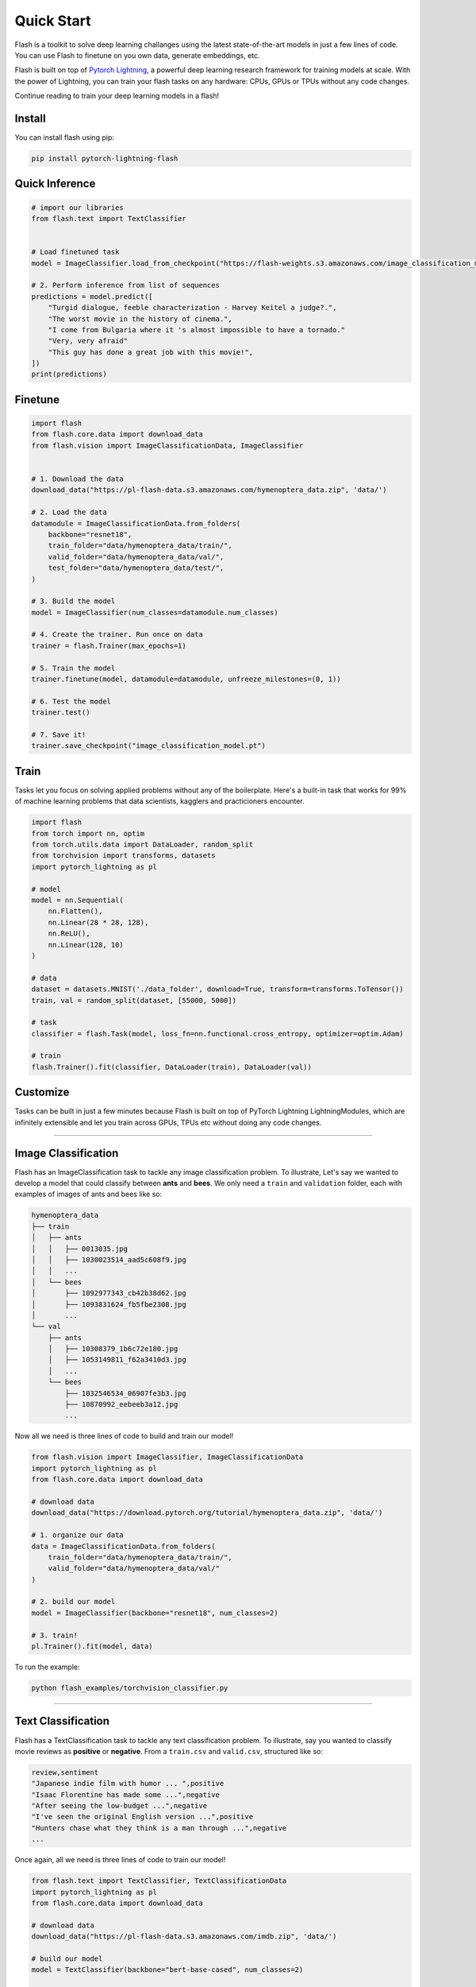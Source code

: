 Quick Start
===========
Flash is a toolkit to solve deep learning challanges using the latest state-of-the-art models in just a few lines of code. You can use Flash to finetune on you own data, generate embeddings, etc.

Flash is built on top of `Pytorch Lightning
<https://github.com/PyTorchLightning/pytorch-lightning>`_, a powerful deep learning research framework for training models at scale. With the power of Lightning, you can train your flash tasks on any hardware: CPUs, GPUs or TPUs without any code changes. 

Continue reading to train your deep learning models in a flash!


Install
-------

You can install flash using pip:

.. code-block:: bash

    pip install pytorch-lightning-flash


Quick Inference
---------------
.. code-block:: python

    # import our libraries
    from flash.text import TextClassifier


    # Load finetuned task
    model = ImageClassifier.load_from_checkpoint("https://flash-weights.s3.amazonaws.com/image_classification_model.pt")

    # 2. Perform inference from list of sequences
    predictions = model.predict([
        "Turgid dialogue, feeble characterization - Harvey Keitel a judge?.",
        "The worst movie in the history of cinema.",
        "I come from Bulgaria where it 's almost impossible to have a tornado."
        "Very, very afraid"
        "This guy has done a great job with this movie!",
    ])
    print(predictions)

Finetune
--------

.. code-block:: python

    import flash
    from flash.core.data import download_data
    from flash.vision import ImageClassificationData, ImageClassifier


    # 1. Download the data
    download_data("https://pl-flash-data.s3.amazonaws.com/hymenoptera_data.zip", 'data/')

    # 2. Load the data
    datamodule = ImageClassificationData.from_folders(
        backbone="resnet18",
        train_folder="data/hymenoptera_data/train/",
        valid_folder="data/hymenoptera_data/val/",
        test_folder="data/hymenoptera_data/test/",
    )

    # 3. Build the model
    model = ImageClassifier(num_classes=datamodule.num_classes)

    # 4. Create the trainer. Run once on data
    trainer = flash.Trainer(max_epochs=1)

    # 5. Train the model
    trainer.finetune(model, datamodule=datamodule, unfreeze_milestones=(0, 1))

    # 6. Test the model
    trainer.test()

    # 7. Save it!
    trainer.save_checkpoint("image_classification_model.pt")

Train
-----

Tasks let you focus on solving applied problems without any of the boilerplate. Here's a built-in
task that works for 99% of machine learning problems that data scientists, kagglers and practicioners
encounter.

.. code-block:: python

    import flash
    from torch import nn, optim
    from torch.utils.data import DataLoader, random_split
    from torchvision import transforms, datasets
    import pytorch_lightning as pl

    # model
    model = nn.Sequential(
        nn.Flatten(),
        nn.Linear(28 * 28, 128),
        nn.ReLU(),
        nn.Linear(128, 10)
    )

    # data
    dataset = datasets.MNIST('./data_folder', download=True, transform=transforms.ToTensor())
    train, val = random_split(dataset, [55000, 5000])

    # task
    classifier = flash.Task(model, loss_fn=nn.functional.cross_entropy, optimizer=optim.Adam)

    # train
    flash.Trainer().fit(classifier, DataLoader(train), DataLoader(val))


Customize
---------

Tasks can be built in just a few minutes because Flash is built on top of PyTorch Lightning LightningModules, which
are infinitely extensible and let you train across GPUs, TPUs etc without doing any code changes.

---------

Image Classification
--------------------

Flash has an ImageClassification task to tackle any image classification problem.
To illustrate, Let's say we wanted to develop a model that could classify between **ants** and **bees**.
We only need a ``train`` and ``validation`` folder, each with examples of images of ants and bees like so:

.. code-block::

    hymenoptera_data
    ├── train
    │   ├── ants
    │   │   ├── 0013035.jpg
    │   │   ├── 1030023514_aad5c608f9.jpg
    │   │   ...
    │   └── bees
    │       ├── 1092977343_cb42b38d62.jpg
    │       ├── 1093831624_fb5fbe2308.jpg
    │       ...
    └── val
        ├── ants
        │   ├── 10308379_1b6c72e180.jpg
        │   ├── 1053149811_f62a3410d3.jpg
        │   ...
        └── bees
            ├── 1032546534_06907fe3b3.jpg
            ├── 10870992_eebeeb3a12.jpg
            ...

Now all we need is three lines of code to build and train our model!

.. code-block:: python

    from flash.vision import ImageClassifier, ImageClassificationData
    import pytorch_lightning as pl
    from flash.core.data import download_data

    # download data
    download_data("https://download.pytorch.org/tutorial/hymenoptera_data.zip", 'data/')

    # 1. organize our data
    data = ImageClassificationData.from_folders(
        train_folder="data/hymenoptera_data/train/",
        valid_folder="data/hymenoptera_data/val/"
    )

    # 2. build our model
    model = ImageClassifier(backbone="resnet18", num_classes=2)

    # 3. train!
    pl.Trainer().fit(model, data)

To run the example:

.. code-block:: python

    python flash_examples/torchvision_classifier.py

---------

Text Classification
-------------------

Flash has a TextClassification task to tackle any text classification problem.
To illustrate, say you wanted to classify movie reviews as **positive** or **negative**. From a ``train.csv`` and ``valid.csv``, structured like so:

.. code-block::

    review,sentiment
    "Japanese indie film with humor ... ",positive
    "Isaac Florentine has made some ...",negative
    "After seeing the low-budget ...",negative
    "I've seen the original English version ...",positive
    "Hunters chase what they think is a man through ...",negative
    ...

Once again, all we need is three lines of code to train our model!

.. code-block:: python

    from flash.text import TextClassifier, TextClassificationData
    import pytorch_lightning as pl
    from flash.core.data import download_data

    # download data
    download_data("https://pl-flash-data.s3.amazonaws.com/imdb.zip", 'data/')

    # build our model
    model = TextClassifier(backbone="bert-base-cased", num_classes=2)

    # structure our data
    data = TextClassificationData.from_files(
        backbone="bert-base-cased",
        train_file="data/imdb/train.csv",
        valid_file="data/imdb/valid.csv",
        input="review",
        target="sentiment",
    )

    # train
    pl.Trainer().fit(model, data)

To run the example:

.. code-block:: python

    python flash_examples/text_classification.py

-----

Tabular Classification
----------------------

Flash has a TabularClassification task to tackle any tabular classification problem.
To illustrate, say we want to build a model to predict if a passenger survived on the
Titanic. Once again we can organize our data in ``.csv`` files
(exportable from Excel):


.. code-block::

    PassengerId,Survived,Pclass,Name,Sex,Age,SibSp,Parch,Ticket,Fare,Cabin,Embarked
    1,0,3,"Braund, Mr. Owen Harris",male,22,1,0,A/5 21171,7.25,,S
    3,1,3,"Heikkinen, Miss. Laina",female,26,0,0,STON/O2. 3101282,7.925,,S
    5,0,3,"Allen, Mr. William Henry",male,35,0,0,373450,8.05,,S
    6,0,3,"Moran, Mr. James",male,,0,0,330877,8.4583,,Q
    ...

And now we train:

.. code-block:: python

    from flash.tabular import TabularClassifier, TabularData
    import pytorch_lightning as pl
    import pandas as pd
    from flash.core.data import download_data

    # download data
    download_data("https://pl-flash-data.s3.amazonaws.com/titanic.csv", "titanic.csv")

    # structure data
    data = TabularData.from_df(
        pd.read_csv("titanic.csv"),
        categorical_input=["Sex", "Age", "SibSp", "Parch", "Ticket", "Cabin", "Embarked"],
        numerical_input=["Fare"],
        target="Survived",
        num_workers=0,
        batch_size=8
    )

    # build model
    model = TabularClassifier(
        num_classes=2,
        num_columns=8,
        embedding_sizes=data.emb_sizes,
    )

    pl.Trainer().fit(model, data)


To run the example:

.. code-block:: python

    python flash_examples/tabular_data.py

---------

Other tasks
-----------
The lightning + Flash team is hard at work building more tasks for common deep-learning use cases.
But we're looking for incredible contributors like you to submit new tasks!

Join our `Slack <https://join.slack.com/t/pytorch-lightning/shared_invite/zt-f6bl2l0l-JYMK3tbAgAmGRrlNr00f1A>`_ to get help becoming a contributor!
